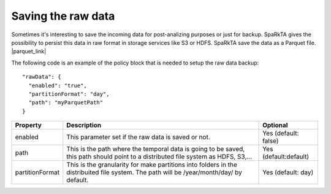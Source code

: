 Saving the raw data
*******************

Sometimes it's interesting to save the incoming data for post-analizing purposes or just for backup.
SpaRkTA gives the possibility to persist this data in raw format in storage services like S3 or HDFS.
SpaRkTA save the data as a Parquet file. |parquet_link|

.. |parquet_link| raw:: html

   <a href="https://parquet.apache.org/documentation/latest/"
   target="_blank">examples</a>


The following code is an example of the policy block that is needed to setup the raw data backup::

  "rawData": {
    "enabled": "true",
    "partitionFormat": "day",
    "path": "myParquetPath"
  }

+-------------------+-------------------------------------------------------------------------+------------------------+
| Property          | Description                                                             | Optional               |
+===================+=========================================================================+========================+
| enabled           | This parameter set if the raw data is saved or not.                     | Yes (default: false)   |
+-------------------+-------------------------------------------------------------------------+------------------------+
| path              | This is the path where the temporal data is going to be saved, this path| Yes (default:default)  |
|                   | should point to a distributed file system as HDFS, S3,...               |                        |
+-------------------+-------------------------------------------------------------------------+------------------------+
| partitionFormat   | This is the granularity for make partitions into folders in the         | Yes (default: day)     |
|                   | distribuited file system. The path will be /year/month/day/ by default. |                        |
+-------------------+-------------------------------------------------------------------------+------------------------+
